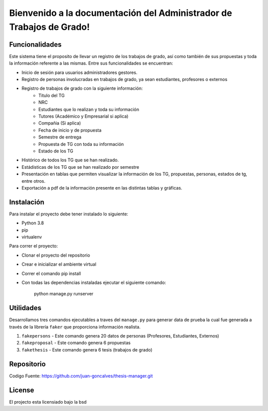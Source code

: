 .. Administrador de Trabajos de Grado documentation master file, created by
   sphinx-quickstart on Thu Jan  9 17:18:28 2020.
   You can adapt this file completely to your liking, but it should at least
   contain the root `toctree` directive.

Bienvenido a la documentación del Administrador de Trabajos de Grado!
=====================================================================

Funcionalidades
---------------
Este sistema tiene el proposito de llevar un registro de los trabajos de grado, así como también de sus propuestas y toda la información referente a las mismas. Entre sus funcionalidades se encuentran:

- Inicio de sesión para usuarios administradores gestores.
- Registro de personas involucradas en trabajos de grado, ya sean estudiantes, profesores o externos
- Registro de trabajos de grado con la siguiente información:
   - Titulo del TG
   - NRC
   - Estudiantes que lo realizan y toda su información
   - Tutores (Académico y Empresarial si aplica)
   - Compañia (Si aplica)
   - Fecha de inicio y de propuesta
   - Semestre de entrega
   - Propuesta de TG con toda su información
   - Estado de los TG
- Histórico de todos los TG que se han realizado.
- Estádisticas de los TG que se han realizado por semestre
- Presentación en tablas que permiten visualizar la información de los TG, propuestas, personas, estados de tg, entre otros.
- Exportación a pdf de la información presente en las distintas tablas y gráficas.

Instalación
-----------

Para instalar el proyecto debe tener instalado lo siguiente:

- Python 3.8
- pip
- virtualenv

Para correr el proyecto:

- Clonar el proyecto del repositorio
- Crear e inicializar el ambiente virtual
- Correr el comando pip install
- Con todas las dependencias instaladas ejecutar el siguiente comando:

   python manage.py runserver

Utilidades
----------

Desarrollamos tres comandos ejecutables a traves del ``manage.py`` para generar data de prueba
la cual fue generada a través de la librería ``faker`` que proporciona información realista.

1. ``fakepersons`` - Este comando genera 20 datos de personas (Profesores, Estudiantes, Externos)
2. ``fakeproposal`` - Este comando genera 6 propuestas
3. ``fakethesis`` - Este comando genera 6 tesis (trabajos de grado)



Repositorio
-----------

Codigo Fuente: https://github.com/juan-goncalves/thesis-manager.git

License
-------

El projecto esta licensiado bajo la bsd